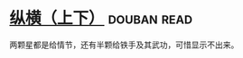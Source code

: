 * [[https://book.douban.com/subject/3254197/][纵横（上下）]]    :douban:read:
两颗星都是给情节，还有半颗给铁手及其武功，可惜显示不出来。
